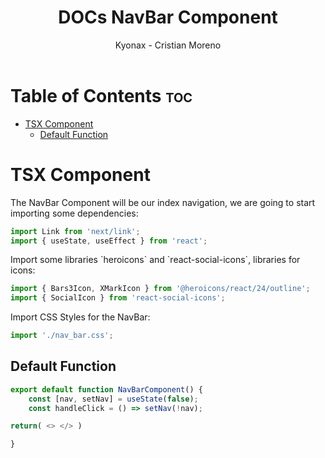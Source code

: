 #+TITLE: DOCs NavBar Component
#+AUTHOR: Kyonax - Cristian Moreno
#+auto_tangle: t

* Table of Contents :toc:
- [[#tsx-component][TSX Component]]
  - [[#default-function][Default Function]]

* TSX Component
The NavBar Component will be our index navigation, we are going to start importing some dependencies:

#+BEGIN_SRC typescript :tangle ./component.tsx
import Link from 'next/link';
import { useState, useEffect } from 'react';
#+END_SRC

Import some libraries `heroicons` and `react-social-icons`, libraries for icons:

#+BEGIN_SRC typescript :tangle ./component.tsx
import { Bars3Icon, XMarkIcon } from '@heroicons/react/24/outline';
import { SocialIcon } from 'react-social-icons';
#+END_SRC

Import CSS Styles for the NavBar:

#+BEGIN_SRC typescript :tangle ./component.tsx
import './nav_bar.css';
#+END_SRC

** Default Function

#+BEGIN_SRC typescript :tangle ./component.tsx
export default function NavBarComponent() {
    const [nav, setNav] = useState(false);
    const handleClick = () => setNav(!nav);
#+END_SRC

#+BEGIN_SRC typescript :tangle ./component.tsx
    return( <> </> )
#+END_SRC

#+BEGIN_SRC typescript :tangle ./component.tsx
}
#+END_SRC
